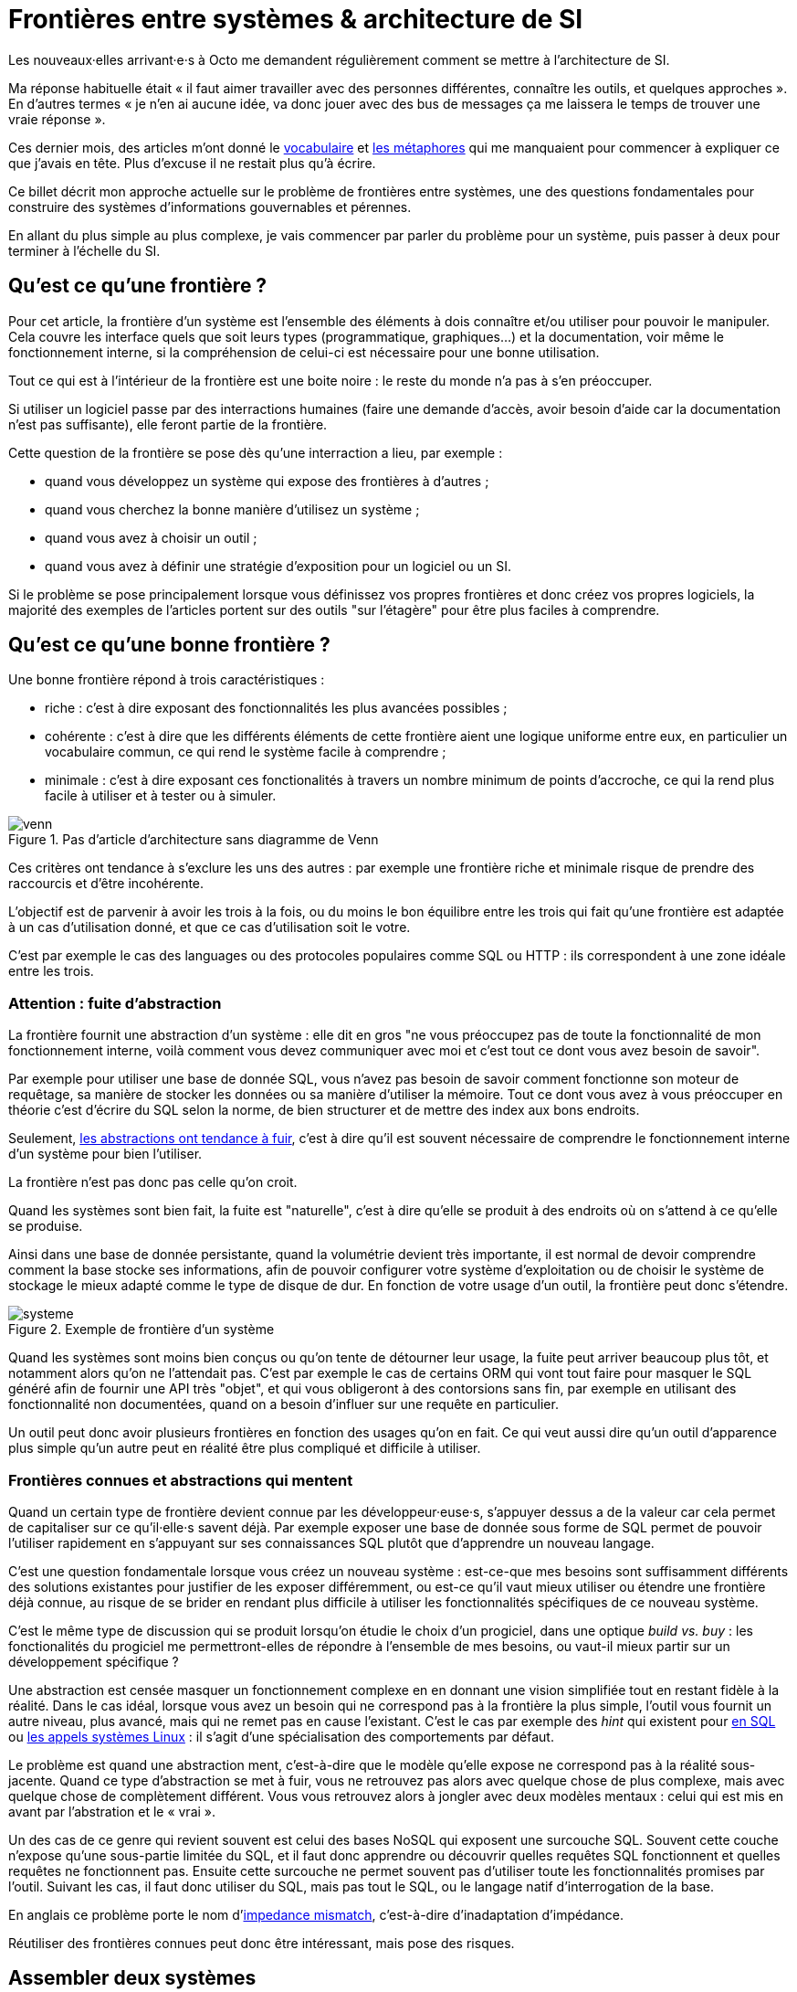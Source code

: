 = Frontières entre systèmes & architecture de SI

Les nouveaux·elles arrivant·e·s à Octo me demandent régulièrement comment se mettre à l'architecture de SI.

Ma réponse habituelle était « il faut aimer travailler avec des personnes différentes, connaître les outils, et quelques approches ».
En d'autres termes « je n'en ai aucune idée, va donc jouer avec des bus de messages ça me laissera le temps de trouver une vraie réponse ».

Ces dernier mois, des articles m'ont donné le link:http://web.mit.edu/Saltzer/www/publications/endtoend/endtoend.pdf[vocabulaire] et link:http://thegamedesignforum.com/features/rd_hl_1.html[les métaphores] qui me manquaient pour commencer à expliquer ce que j'avais en tête.
Plus d'excuse il ne restait plus qu'à écrire.

Ce billet décrit mon approche actuelle sur le problème de frontières entre systèmes, une des questions fondamentales pour construire des systèmes d'informations gouvernables et pérennes.

En allant du plus simple au plus complexe, je vais commencer par parler du problème pour un système, puis passer à deux pour terminer à l'échelle du SI.

== Qu'est ce qu'une frontière ?

Pour cet article, la frontière d'un système est l'ensemble des éléments à dois connaître et/ou utiliser pour pouvoir le manipuler.
Cela couvre les interface quels que soit leurs types (programmatique, graphiques…) et la documentation, voir même le fonctionnement interne, si la compréhension de celui-ci est nécessaire pour une bonne utilisation.

Tout ce qui est à l'intérieur de la frontière est une boite noire : le reste du monde n'a pas à s'en préoccuper.

Si utiliser un logiciel passe par des interractions humaines (faire une demande d'accès, avoir besoin d'aide car la documentation n'est pas suffisante), elle feront partie de la frontière.

Cette question de la frontière se pose dès qu'une interraction a lieu, par exemple :

- quand vous développez un système qui expose des frontières à d'autres ;
- quand vous cherchez la bonne manière d'utilisez un système ;
- quand vous avez à choisir un outil ;
- quand vous avez à définir une stratégie d'exposition pour un logiciel ou un SI.

Si le problème se pose principalement lorsque vous définissez vos propres frontières et donc créez vos propres logiciels, la majorité des exemples de l'articles portent sur des outils "sur l'étagère" pour être plus faciles à comprendre.

== Qu'est ce qu'une bonne frontière ?

Une bonne frontière répond à trois caractéristiques :

* riche : c'est à dire exposant des fonctionnalités les plus avancées possibles ;
* cohérente : c'est à dire que les différents éléments de cette frontière aient une logique uniforme entre eux, en particulier un vocabulaire commun, ce qui rend le système facile à comprendre ;
* minimale : c'est à dire exposant ces fonctionalités à travers un nombre minimum de points d'accroche, ce qui la rend plus facile à utiliser et à tester ou à simuler.

image::venn.png[title="Pas d'article d'architecture sans diagramme de Venn"]

Ces critères ont tendance à s'exclure les uns des autres : par exemple une frontière riche et minimale risque de prendre des raccourcis et d'être incohérente.

L'objectif est de parvenir à avoir les trois à la fois, ou du moins le bon équilibre entre les trois qui fait qu'une frontière est adaptée à un cas d'utilisation donné, et que ce cas d'utilisation soit le votre.

C'est par exemple le cas des languages ou des protocoles populaires comme SQL ou HTTP : ils correspondent à une zone idéale entre les trois.

=== Attention : fuite d'abstraction

La frontière fournit une abstraction d'un système : elle dit en gros "ne vous préoccupez pas de toute la fonctionnalité de mon fonctionnement interne, voilà comment vous devez communiquer avec moi et c'est tout ce dont vous avez besoin de savoir".

Par exemple pour utiliser une base de donnée SQL, vous n'avez pas besoin de savoir comment fonctionne son moteur de requêtage, sa manière de stocker les données ou sa manière d'utiliser la mémoire.
Tout ce dont vous avez à vous préoccuper en théorie c'est d'écrire du SQL selon la norme, de bien structurer et de mettre des index aux bons endroits.

Seulement, link:http://french.joelonsoftware.com/Articles/LeakyAbstractions.html[les abstractions ont tendance à fuir], c'est à dire qu'il est souvent nécessaire de comprendre le fonctionnement interne d'un système pour bien l'utiliser.

La frontière n'est pas donc pas celle qu'on croit.

Quand les systèmes sont bien fait, la fuite est "naturelle", c'est à dire qu'elle se produit à des endroits où on s'attend à ce qu'elle se produise.

Ainsi dans une base de donnée persistante, quand la volumétrie devient très importante, il est normal de devoir comprendre comment la base stocke ses informations, afin de pouvoir configurer votre système d'exploitation ou de choisir le système de stockage le mieux adapté comme le type de disque de dur.
En fonction de votre usage d'un outil, la frontière peut donc s'étendre.

image::systeme.png[title="Exemple de frontière d'un système"]

Quand les systèmes sont moins bien conçus ou qu'on tente de détourner leur usage, la fuite peut arriver beaucoup plus tôt, et notamment alors qu'on ne l'attendait pas.
C'est par exemple le cas de certains ORM qui vont tout faire pour masquer le SQL généré afin de fournir une API très "objet", et qui vous obligeront à des contorsions sans fin, par exemple en utilisant des fonctionnalité non documentées, quand on a besoin d'influer sur une requête en particulier.

Un outil peut donc avoir plusieurs frontières en fonction des usages qu'on en fait.
Ce qui veut aussi dire qu'un outil d'apparence plus simple qu'un autre peut en réalité être plus compliqué et difficile à utiliser.

=== Frontières connues et abstractions qui mentent

Quand un certain type de frontière devient connue par les développeur·euse·s, s'appuyer dessus a de la valeur car cela permet de capitaliser sur ce qu'il·elle·s savent déjà.
Par exemple exposer une base de donnée sous forme de SQL permet de pouvoir l'utiliser rapidement en s'appuyant sur ses connaissances SQL plutôt que d'apprendre un nouveau langage.

C'est une question fondamentale lorsque vous créez un nouveau système :
est-ce-que mes besoins sont suffisamment différents des solutions existantes pour justifier de les exposer différemment, ou est-ce qu'il vaut mieux utiliser ou étendre une frontière déjà connue, au risque de se brider en rendant plus difficile à utiliser les fonctionnalités spécifiques de ce nouveau système.

C'est le même type de discussion qui se produit lorsqu'on étudie le choix d'un progiciel, dans une optique _build vs. buy_ : les fonctionalités du progiciel me permettront-elles de répondre à l'ensemble de mes besoins, ou vaut-il mieux partir sur un développement spécifique ?

Une abstraction est censée masquer un fonctionnement complexe en en donnant une vision simplifiée tout en restant fidèle à la réalité.
Dans le cas idéal, lorsque vous avez un besoin qui ne correspond pas à la frontière la plus simple, l'outil vous fournit un autre niveau, plus avancé, mais qui ne remet pas en cause l'existant.
C'est le cas par exemple des _hint_ qui existent pour link:https://fr.wikipedia.org/wiki/Hint_(SQL)[en SQL] ou link:https://lwn.net/Articles/717755/[les appels systèmes Linux] : il s'agit d'une spécialisation des comportements par défaut.

Le problème est quand une abstraction ment, c'est-à-dire que le modèle qu'elle expose ne correspond pas à la réalité sous-jacente.
Quand ce type d'abstraction se met à fuir, vous ne retrouvez pas alors avec quelque chose de plus complexe, mais avec quelque chose de complètement différent.
Vous vous retrouvez alors à jongler avec deux modèles mentaux : celui qui est mis en avant par l'abstration et le « vrai ».

Un des cas de ce genre qui revient souvent est celui des bases NoSQL qui exposent une surcouche SQL.
Souvent cette couche n'expose qu'une sous-partie limitée du SQL, et il faut donc apprendre ou découvrir quelles requêtes SQL fonctionnent et quelles requêtes ne fonctionnent pas.
Ensuite cette surcouche ne permet souvent pas d'utiliser toute les fonctionnalités promises par l'outil.
Suivant les cas, il faut donc utiliser du SQL, mais pas tout le SQL, ou le langage natif d'interrogation de la base.

En anglais ce problème porte le nom d'link:https://en.wikipedia.org/wiki/Object-relational_impedance_mismatch[impedance mismatch], c'est-à-dire d'inadaptation d'impédance.

Réutiliser des frontières connues peut donc être intéressant, mais pose des risques.

== Assembler deux systèmes

Combiner deux système ou bâtir un système sur un autre d'un autre type est une opération au résultat complexe : 
vais-je obtenir un système avec les avantages des deux sans aucun des inconvénients, ou au contraire les inconvénients de l'un vont-ils annuler les avantages de l'autre ?
Et au final, serais-je en mesure de réexposer le résultat sous forme d'une frontière riche, cohérente et minimale ?

Par exemple : bâtir un système synchrone sur un système asynchrone.
L'approche naïve est simple à mettre en œuvre: simuler un appel synchrone en appelant régulièrement le système asynchrone jusqu'à avoir une réponse.
Mais comment faire pour pouvoir interrompre le traitement en cours de route, ce qu'on s'attend à pouvoir faire dans le cas d'un « vrai » système synchrone ?
Faut-il dans ce cas demander une annulation ? Mais que se passe-t-il si le traitement s'est terminé pendant ce temps ? …

On atteint alors la limite de la solution naïve.

=== Améliorer ou hybrider ?

Quand une combinaison de deux systèmes fonctionne bien, elle peut avoir deux résultats :

. un sur-ensemble d'un des deux système, c'est-à-dire quelque chose qui répond grosso-modo aux même usages que le premier mais avec des fonctionnalités en plus ;
. un système suffisamment différent pour qu'il ne soit pas compatible avec les systèmes originaux.

Prenons le cas d'un outil magique permettant de distribuer des traitements.

Si on l'ajoute à un système de calcul sans stockage de données, il peut permettre d'executer un nombre plus important de traitements en parallèles sans supprimer de cas d'usage.
Du point de vue de la frontière, le résultat est donc mieux que l'ancien sans effet secondaire : il s'agit d'une amélioration.

Si on l'ajoute à un système de base de donnée, il peut permettre d'augmenter la vitesse de traitement en sacrifiant la transactionnalité et/ou la cohérence des données.
Le nouvel outil n'a donc plus les mêmes usages que l'ancien : il s'agit d'un hybride.

Ainsi quand un éditeur logiciel vous promet un produit miracle qui fait quelque chose que personne d'autre ne propose, la première chose à faire et de vérifier s'il s'agit d'un cas d'amélioration ou d'un cas d'hybridation.
Et s'il s'agit d'une hybridation, répond-il bien à votre besoin ou allez-vous aterrir dans un cas limite qui aura l'air de fonctionner mais pas tout à fait ?

=== Agrandir la frontière

Quand on combine deux systèmes, le résultat est souvent d'avoir à déléguer certaines choses à l'extérieur, car le système résultant ne saura plus prendre seul certaines décisions.

Par exemple dans un système distribué, garantir l'unicité d'un message est très compliqué, car grosso-modo cela nécessite une forme de centralisation.
Il est donc souvent plus simple que le système appelant s'en occupe car il dispose d'informations supplémentaires qui lui permettent de le faire plus facilement.

Cela risque de créer des incohérences dans la frontière, et des fuites d'abstractions.
Il s'agit d'un arbitrage à faire : vaut-il mieux quelque chose de plus riche mais de plus difficile à comprendre, voire de plus difficile à opérer ?

Au final, assembler des systèmes de types différents peut donc être risqué.
Pour maîtriser le résultat, le mieux est de choisir des systèmes avec des frontières cohérentes.

image::Three-tiered_symbolic_diagram_of_the_art_of_alchemy;_top_lev_Wellcome_L0004315.jpg[title="L'art subtil de combiner les systèmes"]

== Passer à l'échelle : les frontières dans un SI

Dans un SI, il y a de nombreuses briques, chacune avec des besoins propres.
De nombreuses fonctionnalités nécessitent de s'appuyer sur d'autres briques.

Il s'agit donc du problème d'assemblage mais à grande échelle.
Plus il y a de frontières, et plus elles sont communes à de nombreuses applications, plus le problème est compliqué, c'est link:https://blog.octo.com/decouplage-decouplage-decouplage/[le couplage].

Il faut donc maîtriser les frontières qui sont exposées.
Cela ne veut pas dire interdire les échanges entre systèmes, mais de faire des choix en fonction de votre contexte.

En plus du nombre de frontières, il faut aussi piloter le nombre de *types* de frontières.

Par exemple si vous avez cinq types de bases de données qui ont des garanties différentes, vous aurez peut-être cinq types de services avec des SLAs différents : certains seront transactionnels, certains auront des risques d'incohérences…
Et les services qui auront besoin de composer ces services ne sauront pas faire : que ce passe-t-il quand j'ai une moitié de donnée pas cohérente mais synchrone et une autre moitié cohérente mais asynchrone ?
À l'inverse, si tout le monde expose un même type de frontière, comme des services REST, combiner les services et les SLAs est très simple.
Le problème est d'autant plus compliqué que ceux·celles qui paient le prix de la complexité ne sont pas ceux qui développent le système qui expose une frontière, mais ceux qui l'utilisent.

Dans ce cas l'approche est plus directe : il faut limiter les types de frontières, et donc les types d'outils et/ou de technologies.
Comme vu plus haut, cela veut dire qu'en contrepartie certaines choses seront plus difficiles, voire impossibles, mais c'est le prix à payer pour limiter la complexité de votre SI. Cela ne veut pas dire "un seul type d'outil", mais essayer d'en avoir le minimum viable pour vous permettre de répondre à vos besoins.

J'espère que la lecture ne vous aura pas découragé de faire de l'architecture, mais qu'elle vous aura au contraire donné envie d'en apprendre plus sur tous les outils qui existent.

== Quelques lectures

* link:http://shop.oreilly.com/product/0636920032175.do[Designing Data-Intensive Applications] : un livre de fond sur les différents types d'outils de base de données en s'intéressant tout particulièrement aux cas d'usages et aux limites de chacun
* link:http://web.mit.edu/Saltzer/www/publications/endtoend/endtoend.pdf[End to end arguments in system design] : un article fondateur sur la question de la frontière de systèmes informatiques.
* link:https://en.wikipedia.org/wiki/Systemantics[Systemantics] : un livre sur le design de système, très intéressant mais un peu déprimant
* link:http://thegamedesignforum.com/features/rd_hl_1.html[Reverse Design: Half-Life] : c'est dans ce livre que j'ai trouvé l'approche sur l'hybridation de systèmes
